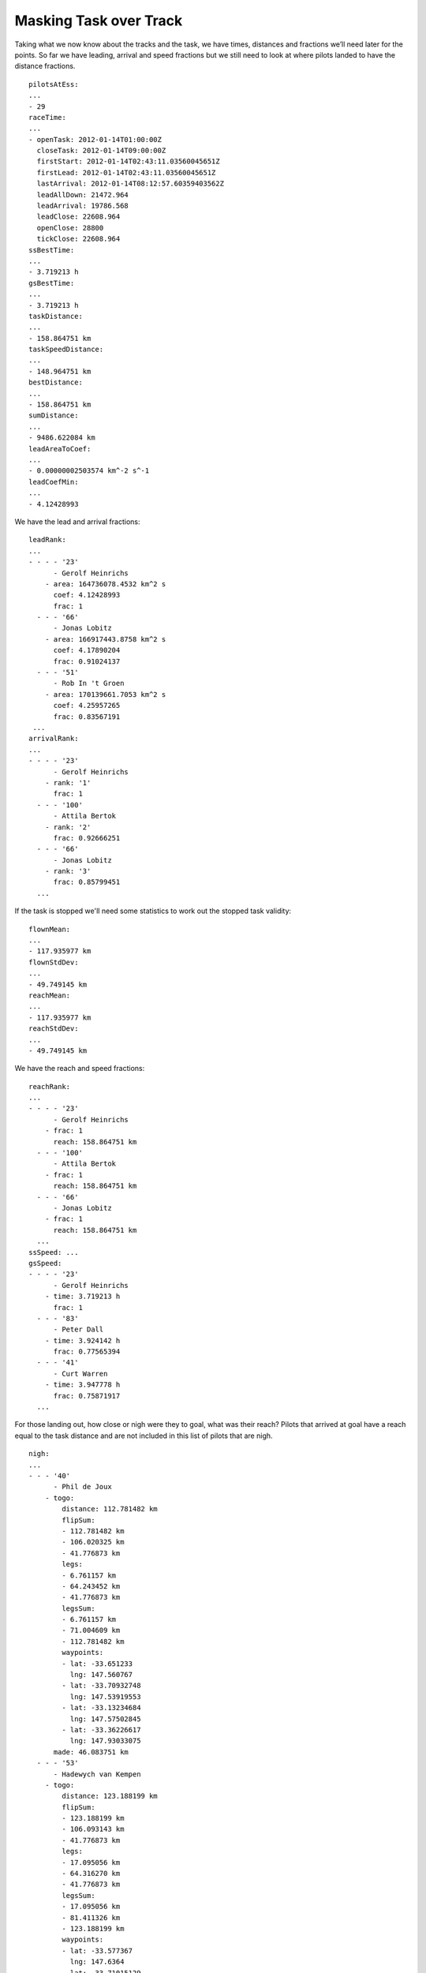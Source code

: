 Masking Task over Track
-----------------------

Taking what we now know about the tracks and the task, we have times,
distances and fractions we’ll need later for the points. So far we have
leading, arrival and speed fractions but we still need to look at where
pilots landed to have the distance fractions.

.. highlight:: yaml
::

    pilotsAtEss:
    ...
    - 29
    raceTime:
    ...
    - openTask: 2012-01-14T01:00:00Z
      closeTask: 2012-01-14T09:00:00Z
      firstStart: 2012-01-14T02:43:11.03560045651Z
      firstLead: 2012-01-14T02:43:11.03560045651Z
      lastArrival: 2012-01-14T08:12:57.60359403562Z
      leadAllDown: 21472.964
      leadArrival: 19786.568
      leadClose: 22608.964
      openClose: 28800
      tickClose: 22608.964
    ssBestTime:
    ...
    - 3.719213 h
    gsBestTime:
    ...
    - 3.719213 h
    taskDistance:
    ...
    - 158.864751 km
    taskSpeedDistance:
    ...
    - 148.964751 km
    bestDistance:
    ...
    - 158.864751 km
    sumDistance:
    ...
    - 9486.622084 km
    leadAreaToCoef:
    ...
    - 0.00000002503574 km^-2 s^-1
    leadCoefMin:
    ...
    - 4.12428993

We have the lead and arrival fractions:

::

    leadRank:
    ...
    - - - - '23'
          - Gerolf Heinrichs
        - area: 164736078.4532 km^2 s
          coef: 4.12428993
          frac: 1
      - - - '66'
          - Jonas Lobitz
        - area: 166917443.8758 km^2 s
          coef: 4.17890204
          frac: 0.91024137
      - - - '51'
          - Rob In 't Groen
        - area: 170139661.7053 km^2 s
          coef: 4.25957265
          frac: 0.83567191
     ...
    arrivalRank:
    ...
    - - - - '23'
          - Gerolf Heinrichs
        - rank: '1'
          frac: 1
      - - - '100'
          - Attila Bertok
        - rank: '2'
          frac: 0.92666251
      - - - '66'
          - Jonas Lobitz
        - rank: '3'
          frac: 0.85799451
      ...

If the task is stopped we'll need some statistics to work out the stopped task
validity:

::

    flownMean:
    ...
    - 117.935977 km
    flownStdDev:
    ...
    - 49.749145 km
    reachMean:
    ...
    - 117.935977 km
    reachStdDev:
    ...
    - 49.749145 km

We have the reach and speed fractions:

::

    reachRank:
    ...
    - - - - '23'
          - Gerolf Heinrichs
        - frac: 1
          reach: 158.864751 km
      - - - '100'
          - Attila Bertok
        - frac: 1
          reach: 158.864751 km
      - - - '66'
          - Jonas Lobitz
        - frac: 1
          reach: 158.864751 km
      ...
    ssSpeed: ...
    gsSpeed:
    - - - - '23'
          - Gerolf Heinrichs
        - time: 3.719213 h
          frac: 1
      - - - '83'
          - Peter Dall
        - time: 3.924142 h
          frac: 0.77565394
      - - - '41'
          - Curt Warren
        - time: 3.947778 h
          frac: 0.75871917
      ...

For those landing out, how close or nigh were they to goal, what was their
reach? Pilots that arrived at goal have a reach equal to the task distance and
are not included in this list of pilots that are nigh.

::

    nigh:
    ...
    - - - '40'
          - Phil de Joux
        - togo:
            distance: 112.781482 km
            flipSum:
            - 112.781482 km
            - 106.020325 km
            - 41.776873 km
            legs:
            - 6.761157 km
            - 64.243452 km
            - 41.776873 km
            legsSum:
            - 6.761157 km
            - 71.004609 km
            - 112.781482 km
            waypoints:
            - lat: -33.651233
              lng: 147.560767
            - lat: -33.70932748
              lng: 147.53919553
            - lat: -33.13234684
              lng: 147.57502845
            - lat: -33.36226617
              lng: 147.93033075
          made: 46.083751 km
      - - - '53'
          - Hadewych van Kempen
        - togo:
            distance: 123.188199 km
            flipSum:
            - 123.188199 km
            - 106.093143 km
            - 41.776873 km
            legs:
            - 17.095056 km
            - 64.316270 km
            - 41.776873 km
            legsSum:
            - 17.095056 km
            - 81.411326 km
            - 123.188199 km
            waypoints:
            - lat: -33.577367
              lng: 147.6364
            - lat: -33.71015129
              lng: 147.54332275
            - lat: -33.13234684
              lng: 147.57502845
            - lat: -33.36226617
              lng: 147.93033075
          made: 35.676751 km
    ...

Where did pilots land along the course?


::

    land:
    - - - - '41'
          - Curt Warren
        - togo: 0.000000 km
          made: 158.864751 km
      - - - '95'
          - Anton Struganov
        - togo: 0.000000 km
          made: 158.864751 km
      - - - '30'
          - Fredy Bircher
        - togo: 0.827092 km
          made: 158.037659 km
      ...
      - - - '40'
          - Phil de Joux
        - togo: 112.823874 km
          made: 46.040877 km
      - - - '53'
          - Hadewych van Kempen
        - togo: 123.477146 km
          made: 35.387605 km
      ...
